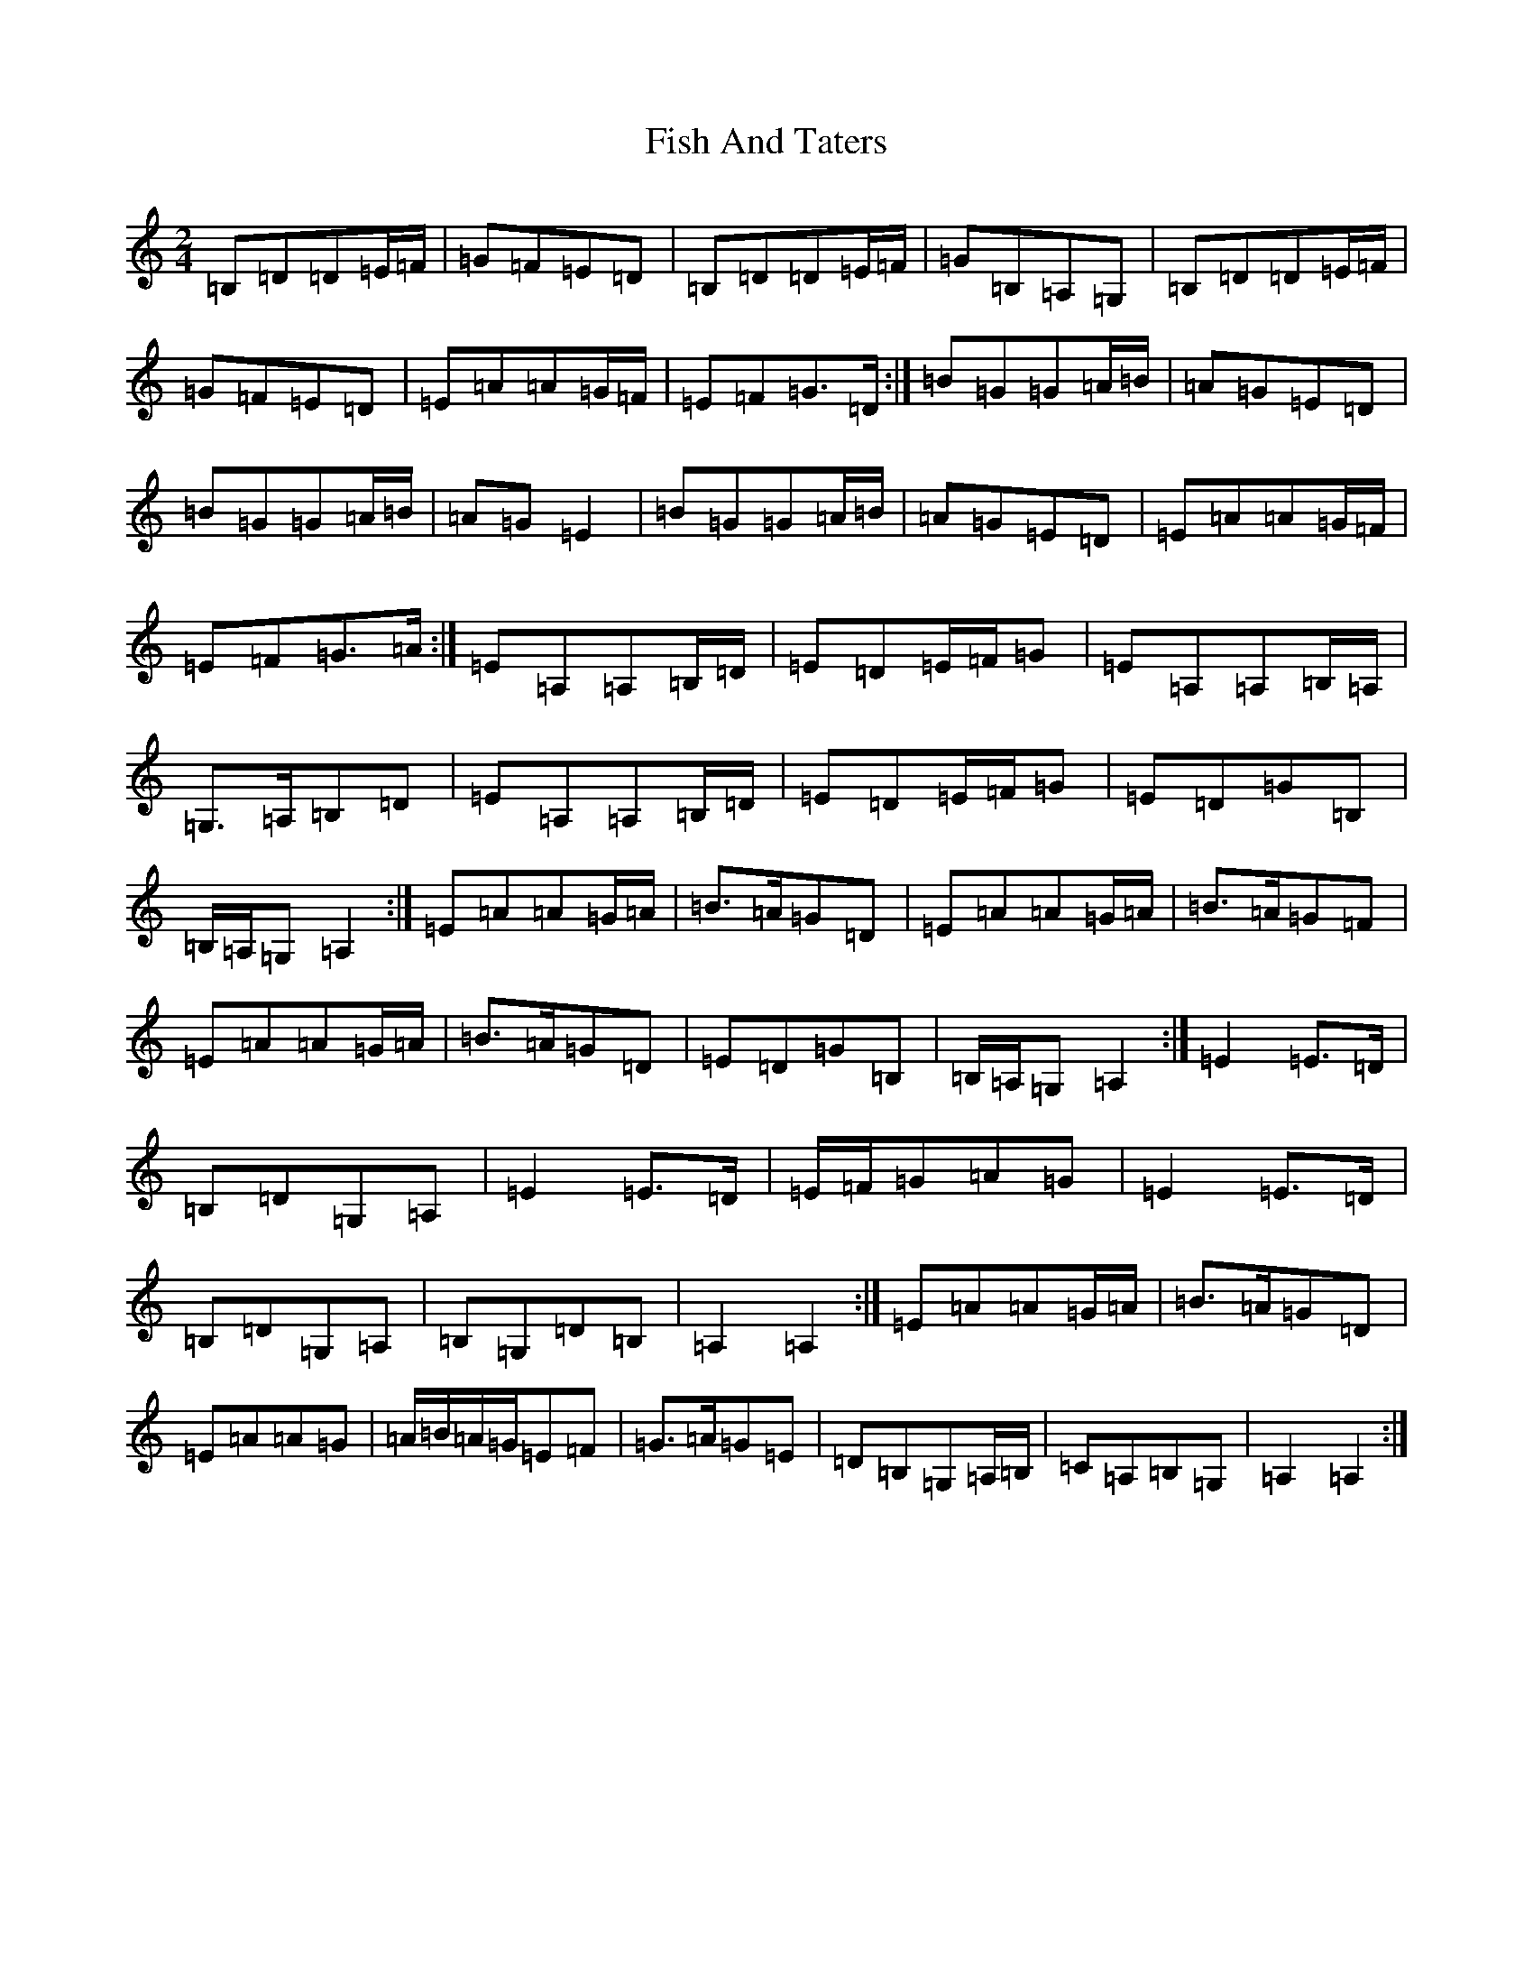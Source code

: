 X: 6851
T: Fish And Taters
S: https://thesession.org/tunes/2928#setting2928
R: polka
M:2/4
L:1/8
K: C Major
=B,=D=D=E/2=F/2|=G=F=E=D|=B,=D=D=E/2=F/2|=G=B,=A,=G,|=B,=D=D=E/2=F/2|=G=F=E=D|=E=A=A=G/2=F/2|=E=F=G>=D:|=B=G=G=A/2=B/2|=A=G=E=D|=B=G=G=A/2=B/2|=A=G=E2|=B=G=G=A/2=B/2|=A=G=E=D|=E=A=A=G/2=F/2|=E=F=G>=A:|=E=A,=A,=B,/2=D/2|=E=D=E/2=F/2=G|=E=A,=A,=B,/2=A,/2|=G,>=A,=B,=D|=E=A,=A,=B,/2=D/2|=E=D=E/2=F/2=G|=E=D=G=B,|=B,/2=A,/2=G,=A,2:|=E=A=A=G/2=A/2|=B>=A=G=D|=E=A=A=G/2=A/2|=B>=A=G=F|=E=A=A=G/2=A/2|=B>=A=G=D|=E=D=G=B,|=B,/2=A,/2=G,=A,2:|=E2=E>=D|=B,=D=G,=A,|=E2=E>=D|=E/2=F/2=G=A=G|=E2=E>=D|=B,=D=G,=A,|=B,=G,=D=B,|=A,2=A,2:|=E=A=A=G/2=A/2|=B>=A=G=D|=E=A=A=G|=A/2=B/2=A/2=G/2=E=F|=G>=A=G=E|=D=B,=G,=A,/2=B,/2|=C=A,=B,=G,|=A,2=A,2:|